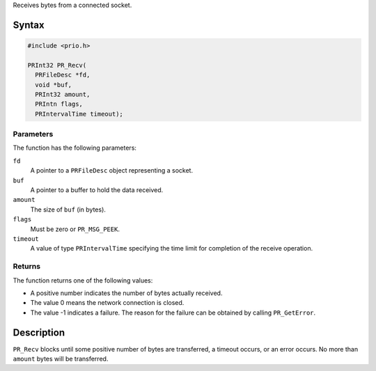 Receives bytes from a connected socket.

.. _Syntax:

Syntax
------

.. code:: eval

   #include <prio.h>

   PRInt32 PR_Recv(
     PRFileDesc *fd,
     void *buf,
     PRInt32 amount,
     PRIntn flags,
     PRIntervalTime timeout);

.. _Parameters:

Parameters
~~~~~~~~~~

The function has the following parameters:

``fd``
   A pointer to a ``PRFileDesc`` object representing a socket.
``buf``
   A pointer to a buffer to hold the data received.
``amount``
   The size of ``buf`` (in bytes).
``flags``
   Must be zero or ``PR_MSG_PEEK``.
``timeout``
   A value of type ``PRIntervalTime`` specifying the time limit for
   completion of the receive operation.

.. _Returns:

Returns
~~~~~~~

The function returns one of the following values:

-  A positive number indicates the number of bytes actually received.
-  The value 0 means the network connection is closed.
-  The value -1 indicates a failure. The reason for the failure can be
   obtained by calling ``PR_GetError``.

.. _Description:

Description
-----------

``PR_Recv`` blocks until some positive number of bytes are transferred,
a timeout occurs, or an error occurs. No more than ``amount`` bytes will
be transferred.
